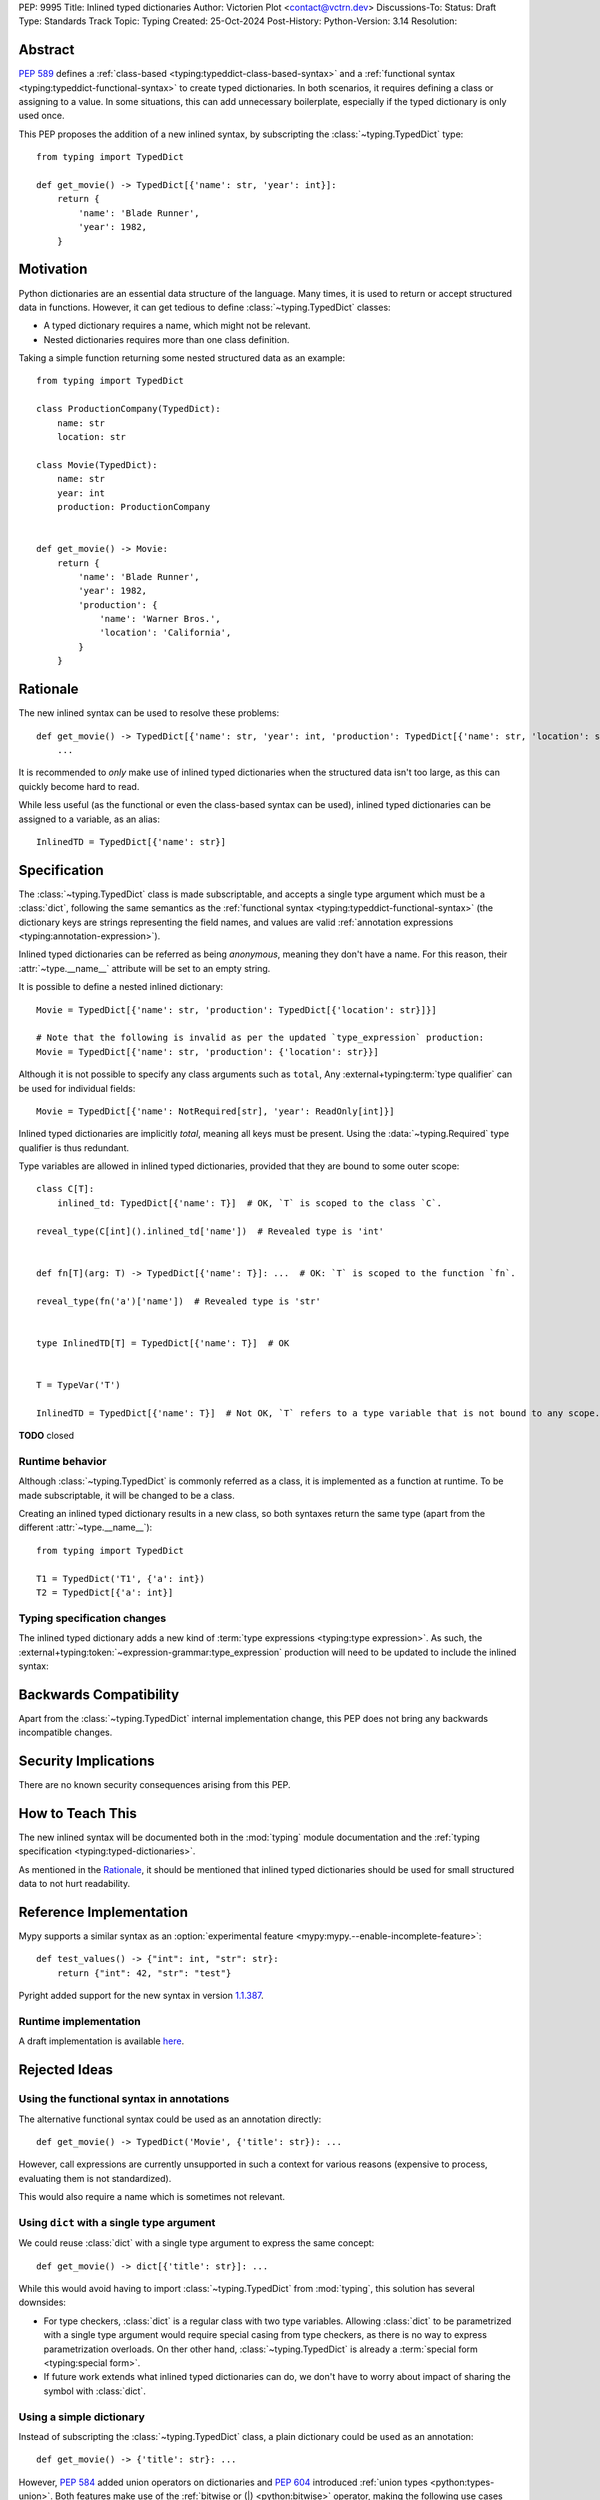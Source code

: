 PEP: 9995
Title: Inlined typed dictionaries
Author: Victorien Plot <contact@vctrn.dev>
Discussions-To:
Status: Draft
Type: Standards Track
Topic: Typing
Created: 25-Oct-2024
Post-History:
Python-Version: 3.14
Resolution:

.. highlight:: python


Abstract
========

:pep:`589` defines a :ref:`class-based <typing:typeddict-class-based-syntax>`
and a :ref:`functional syntax <typing:typeddict-functional-syntax>` to create
typed dictionaries. In both scenarios, it requires defining a class or
assigning to a value. In some situations, this can add unnecessary boilerplate,
especially if the typed dictionary is only used once.

This PEP proposes the addition of a new inlined syntax, by subscripting the
:class:`~typing.TypedDict` type::

    from typing import TypedDict

    def get_movie() -> TypedDict[{'name': str, 'year': int}]:
        return {
            'name': 'Blade Runner',
            'year': 1982,
        }

Motivation
==========

Python dictionaries are an essential data structure of the language. Many
times, it is used to return or accept structured data in functions. However,
it can get tedious to define :class:`~typing.TypedDict` classes:

* A typed dictionary requires a name, which might not be relevant.
* Nested dictionaries requires more than one class definition.

Taking a simple function returning some nested structured data as an example::

    from typing import TypedDict

    class ProductionCompany(TypedDict):
        name: str
        location: str

    class Movie(TypedDict):
        name: str
        year: int
        production: ProductionCompany


    def get_movie() -> Movie:
        return {
            'name': 'Blade Runner',
            'year': 1982,
            'production': {
                'name': 'Warner Bros.',
                'location': 'California',
            }
        }


Rationale
=========

The new inlined syntax can be used to resolve these problems::

    def get_movie() -> TypedDict[{'name': str, 'year': int, 'production': TypedDict[{'name': str, 'location': str}]}]:
        ...

It is recommended to *only* make use of inlined typed dictionaries when the
structured data isn't too large, as this can quickly become hard to read.

While less useful (as the functional or even the class-based syntax can be
used), inlined typed dictionaries can be assigned to a variable, as an alias::

    InlinedTD = TypedDict[{'name': str}]


Specification
=============

The :class:`~typing.TypedDict` class is made subscriptable, and accepts a
single type argument which must be a :class:`dict`, following the same
semantics as the :ref:`functional syntax <typing:typeddict-functional-syntax>`
(the dictionary keys are strings representing the field names, and values are
valid :ref:`annotation expressions <typing:annotation-expression>`).

Inlined typed dictionaries can be referred as being *anonymous*, meaning they
don't have a name. For this reason, their :attr:`~type.__name__` attribute
will be set to an empty string.

It is possible to define a nested inlined dictionary::

    Movie = TypedDict[{'name': str, 'production': TypedDict[{'location': str}]}]

    # Note that the following is invalid as per the updated `type_expression` production:
    Movie = TypedDict[{'name': str, 'production': {'location': str}}]

Although it is not possible to specify any class arguments such as ``total``,
Any :external+typing:term:`type qualifier` can be used for individual fields::

    Movie = TypedDict[{'name': NotRequired[str], 'year': ReadOnly[int]}]

Inlined typed dictionaries are implicitly *total*, meaning all keys must be
present. Using the :data:`~typing.Required` type qualifier is thus redundant.

Type variables are allowed in inlined typed dictionaries, provided that they
are bound to some outer scope::

    class C[T]:
        inlined_td: TypedDict[{'name': T}]  # OK, `T` is scoped to the class `C`.

    reveal_type(C[int]().inlined_td['name'])  # Revealed type is 'int'


    def fn[T](arg: T) -> TypedDict[{'name': T}]: ...  # OK: `T` is scoped to the function `fn`.

    reveal_type(fn('a')['name'])  # Revealed type is 'str'


    type InlinedTD[T] = TypedDict[{'name': T}]  # OK


    T = TypeVar('T')

    InlinedTD = TypedDict[{'name': T}]  # Not OK, `T` refers to a type variable that is not bound to any scope.

**TODO** closed

Runtime behavior
----------------

Although :class:`~typing.TypedDict` is commonly referred as a class, it is
implemented as a function at runtime. To be made subscriptable, it will be
changed to be a class.

Creating an inlined typed dictionary results in a new class, so both syntaxes
return the same type (apart from the different :attr:`~type.__name__`)::

    from typing import TypedDict

    T1 = TypedDict('T1', {'a': int})
    T2 = TypedDict[{'a': int}]

Typing specification changes
----------------------------

The inlined typed dictionary adds a new kind of
:term:`type expressions <typing:type expression>`. As such, the
:external+typing:token:`~expression-grammar:type_expression` production will
need to be updated to include the inlined syntax:

.. productionlist:: inlined-typed-dictionaries-grammar
    new-type_expression: `~expression-grammar:type_expression`
                       : | <TypedDict> '[' '{' (string: ':' `~expression-grammar:annotation_expression` ',')* '}' ']'
                               (where string is any string literal)


Backwards Compatibility
=======================

Apart from the :class:`~typing.TypedDict` internal implementation change, this
PEP does not bring any backwards incompatible changes.


Security Implications
=====================

There are no known security consequences arising from this PEP.


How to Teach This
=================

The new inlined syntax will be documented both in the :mod:`typing` module
documentation and the :ref:`typing specification <typing:typed-dictionaries>`.

As mentioned in the `Rationale`_, it should be mentioned that inlined typed
dictionaries should be used for small structured data to not hurt readability.


Reference Implementation
========================

Mypy supports a similar syntax as an :option:`experimental feature <mypy:mypy.--enable-incomplete-feature>`::

    def test_values() -> {"int": int, "str": str}:
        return {"int": 42, "str": "test"}

Pyright added support for the new syntax in version `1.1.387`_.

.. _1.1.387: https://github.com/microsoft/pyright/releases/tag/1.1.387

Runtime implementation
----------------------

A draft implementation is available `here <https://github.com/Viicos/cpython/commit/49e5a83f>`_.


Rejected Ideas
==============

Using the functional syntax in annotations
------------------------------------------

The alternative functional syntax could be used as an annotation directly::

    def get_movie() -> TypedDict('Movie', {'title': str}): ...

However, call expressions are currently unsupported in such a context for
various reasons (expensive to process, evaluating them is not standardized).

This would also require a name which is sometimes not relevant.

Using ``dict`` with a single type argument
------------------------------------------

We could reuse :class:`dict` with a single type argument to express the same
concept::

    def get_movie() -> dict[{'title': str}]: ...

While this would avoid having to import :class:`~typing.TypedDict` from
:mod:`typing`, this solution has several downsides:

* For type checkers, :class:`dict` is a regular class with two type variables.
  Allowing :class:`dict` to be parametrized with a single type argument would
  require special casing from type checkers, as there is no way to express
  parametrization overloads. On ther other hand, :class:`~typing.TypedDict` is
  already a :term:`special form <typing:special form>`.

* If future work extends what inlined typed dictionaries can do, we don't have
  to worry about impact of sharing the symbol with :class:`dict`.

Using a simple dictionary
-------------------------

Instead of subscripting the :class:`~typing.TypedDict` class, a plain
dictionary could be used as an annotation::

    def get_movie() -> {'title': str}: ...

However, :pep:`584` added union operators on dictionaries and :pep:`604`
introduced :ref:`union types <python:types-union>`. Both features make use of
the :ref:`bitwise or (|) <python:bitwise>` operator, making the following use
cases incompatible, especially for runtime introspection::

    # Dictionaries are merged:
    def fn() -> {'a': int} | {'b': str}: ...

    # Raises a type error at runtime:
    def fn() -> {'a': int} | int: ...

Open Issues
===========

Subclassing an inlined typed dictionary
---------------------------------------

Should we allow the following?::

    from typing import TypedDict

    InlinedTD = TypedDict[{'a': int}]


    class SubTD(InlinedTD):
        pass

Using ``typing.Dict`` with a single argument
--------------------------------------------

While using :class:`dict` isn't ideal, we could make use of
:class:`typing.Dict` with a single argument::

    def get_movie() -> Dict[{'title': str}]: ...

It is less verbose, doesn't have the baggage of :class:`dict`,
and is defined as some kind of special form (an alias to the built-in
``dict``).

However, it is currently marked as deprecated (although not scheduled for
removal), so it might be confusing to undeprecate it.

This would also set a precedent on typing constructs being parametrizable
with a different number of type arguments.


Copyright
=========

This document is placed in the public domain or under the
CC0-1.0-Universal license, whichever is more permissive.

